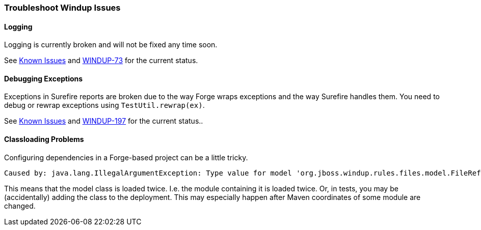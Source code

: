 :ProductName: Windup
:ProductVersion: 2.2.0-Final
:ProductDistribution: windup-distribution-2.2.0-Final
:ProductHomeVar: WINDUP_HOME 

[[Dev-Troubleshoot-Issues]]
=== Troubleshoot {ProductName} Issues

==== Logging

Logging is currently broken and will not be fixed any time soon. 

See xref:Known-Issues[Known Issues] and https://issues.jboss.org/browse/WINDUP-73[WINDUP-73] for the current status.

==== Debugging Exceptions

Exceptions in Surefire reports are broken due to the way Forge wraps
exceptions and the way Surefire handles them. You need to
debug or rewrap exceptions using `TestUtil.rewrap(ex)`. 

See xref:Known-Issues[Known Issues] and https://issues.jboss.org/browse/WINDUP-197[WINDUP-197] for the current status..

==== Classloading Problems

Configuring dependencies in a Forge-based project can be a little tricky.
// See xref:Dev-Dependencies[Dependencies] for some hints.

-----
Caused by: java.lang.IllegalArgumentException: Type value for model 'org.jboss.windup.rules.files.model.FileReferenceModel' is already registered with model org.jboss.windup.rules.files.model.FileReferenceModel
-----

This means that the model class is loaded twice. I.e. the module containing it is loaded twice. Or, in tests, you may be (accidentally) adding the class to the deployment.
This may especially happen after Maven coordinates of some module are changed.
